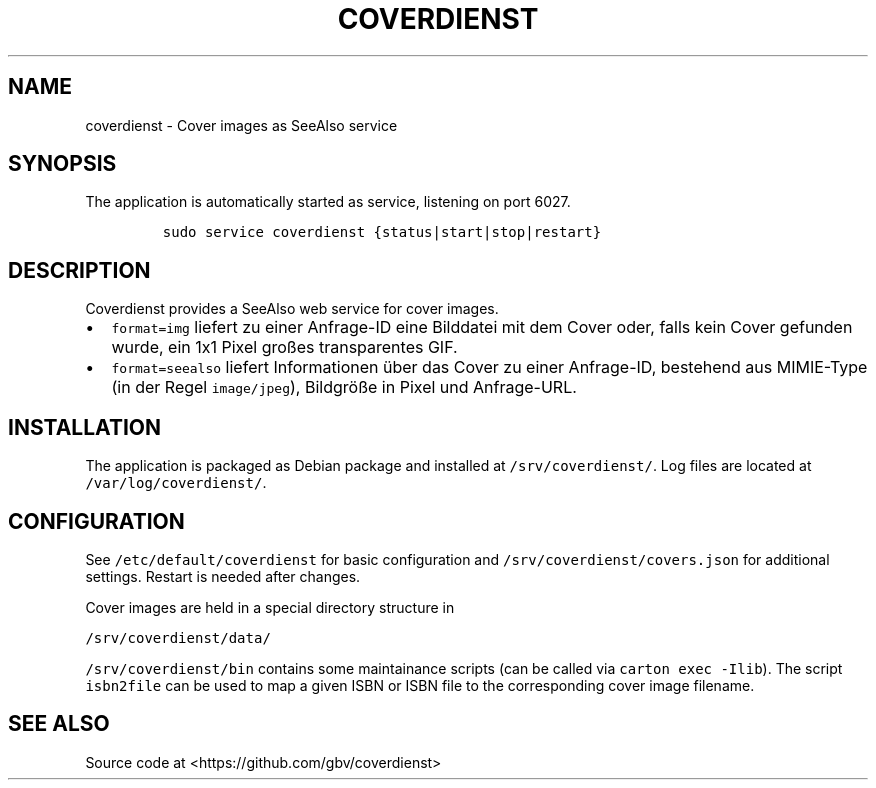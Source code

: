.TH "COVERDIENST" "1" "" "Manual" ""
.SH NAME
.PP
coverdienst \- Cover images as SeeAlso service
.SH SYNOPSIS
.PP
The application is automatically started as service, listening on port
6027.
.IP
.nf
\f[C]
sudo\ service\ coverdienst\ {status|start|stop|restart}
\f[]
.fi
.SH DESCRIPTION
.PP
Coverdienst provides a SeeAlso web service for cover images.
.IP \[bu] 2
\f[C]format=img\f[] liefert zu einer Anfrage\-ID eine Bilddatei mit dem
Cover oder, falls kein Cover gefunden wurde, ein 1x1 Pixel großes
transparentes GIF.
.IP \[bu] 2
\f[C]format=seealso\f[] liefert Informationen über das Cover zu einer
Anfrage\-ID, bestehend aus MIMIE\-Type (in der Regel
\f[C]image/jpeg\f[]), Bildgröße in Pixel und Anfrage\-URL.
.SH INSTALLATION
.PP
The application is packaged as Debian package and installed at
\f[C]/srv/coverdienst/\f[].
Log files are located at \f[C]/var/log/coverdienst/\f[].
.SH CONFIGURATION
.PP
See \f[C]/etc/default/coverdienst\f[] for basic configuration and
\f[C]/srv/coverdienst/covers.json\f[] for additional settings.
Restart is needed after changes.
.PP
Cover images are held in a special directory structure in
.PP
\f[C]/srv/coverdienst/data/\f[]
.PP
\f[C]/srv/coverdienst/bin\f[] contains some maintainance scripts (can be
called via \f[C]carton\ exec\ \-Ilib\f[]).
The script \f[C]isbn2file\f[] can be used to map a given ISBN or ISBN
file to the corresponding cover image filename.
.SH SEE ALSO
.PP
Source code at <https://github.com/gbv/coverdienst>

